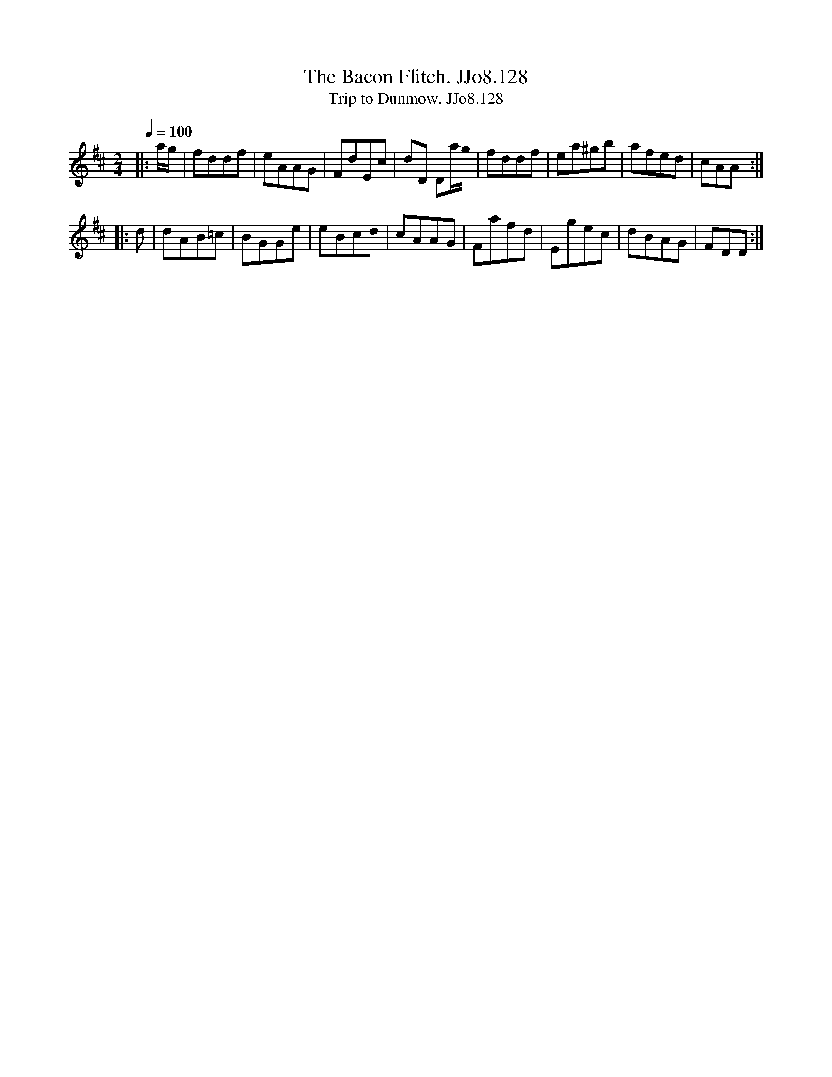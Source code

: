 X:128
T:Bacon Flitch. JJo8.128, The
B:J.Johnson Choice Collection Vol 8 1758
Z:vmp.Simon Wilson 2013 www.village-music-project.org.uk
T:Trip to Dunmow. JJo8.128
M:2/4
L:1/8
Q:1/4=100
K:D
|:a/g/|fddf|eAAG|FdEc|dD Da/g/|fddf|ea^gb|afed|cAA:|
|:d|dAB=c|BGGe|eBcd|cAAG|Fafd|Egec|dBAG|FDD:|

